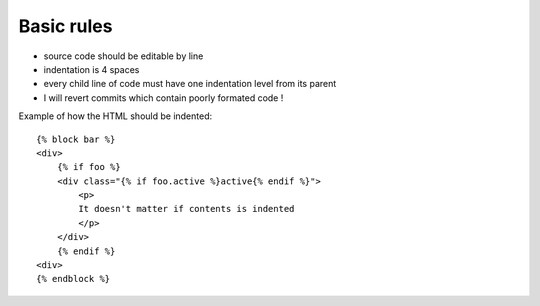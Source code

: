 Basic rules
-----------

- source code should be editable by line
- indentation is 4 spaces
- every child line of code must have one indentation level from its
  parent
- I will revert commits which contain poorly formated code !



Example of how the HTML should be indented::

    
    {% block bar %}
    <div>
        {% if foo %}
        <div class="{% if foo.active %}active{% endif %}">
            <p>
            It doesn't matter if contents is indented
            </p>
        </div>
        {% endif %}
    <div>
    {% endblock %}
    

..
   Local Variables:
   mode: rst
   fill-column: 79
   End:
   vim: et syn=rst tw=79
